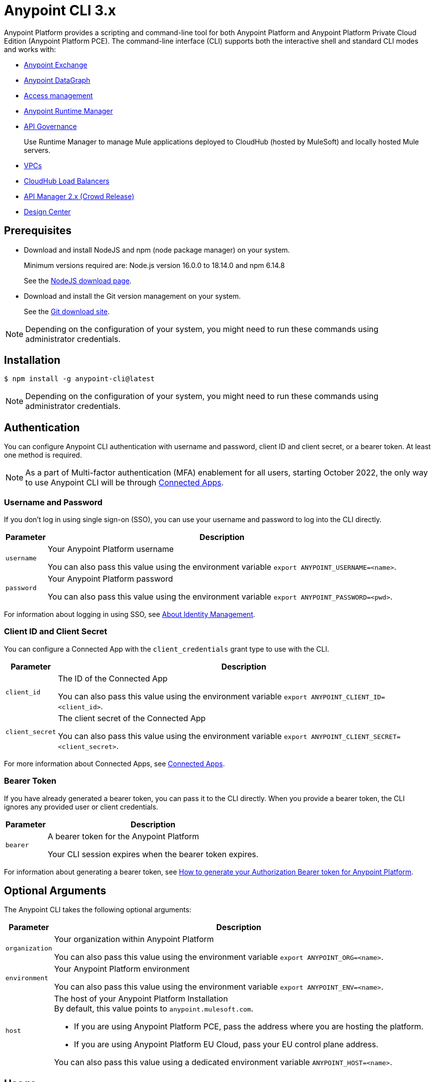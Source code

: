 = Anypoint CLI 3.x

Anypoint Platform provides a scripting and command-line tool for both Anypoint Platform and Anypoint Platform Private Cloud Edition (Anypoint Platform PCE).
The command-line interface (CLI) supports both the interactive shell and standard CLI modes and works with:

* xref:exchange::index.adoc[Anypoint Exchange]
* xref:datagraph::index.adoc[Anypoint DataGraph]
* xref:access-management::index.adoc[Access management]
* xref:runtime-manager::index.adoc[Anypoint Runtime Manager]
* xref:api-governance::index.adoc[API Governance]
+
Use Runtime Manager to manage Mule applications deployed to CloudHub (hosted by MuleSoft) and locally hosted Mule servers.
* xref:runtime-manager::virtual-private-cloud.adoc[VPCs]
* xref:runtime-manager::cloudhub-dedicated-load-balancer.adoc[CloudHub Load Balancers]
* xref:2.x@api-manager::index.adoc[API Manager 2.x (Crowd Release)]
* xref:design-center::index.adoc[Design Center]

[[prereqs]]
== Prerequisites
 
* Download and install NodeJS and npm (node package manager) on your system.
+
Minimum versions required are: Node.js version 16.0.0 to 18.14.0 and npm 6.14.8
+
See the https://nodejs.org/en/download/[NodeJS download page].


* Download and install the Git version management on your system.
+
See the https://git-scm.com/downloads[Git download site].

NOTE: Depending on the configuration of your system, you might need to run these commands using administrator credentials.

[[installation]]
== Installation

[source,text,linenums]
----
$ npm install -g anypoint-cli@latest
----
NOTE: Depending on the configuration of your system, you might need to run these commands using administrator credentials.


[[authentication]]
== Authentication

You can configure Anypoint CLI authentication with username and password, client ID and client secret, or a bearer token.
At least one method is required.

NOTE: As a part of Multi-factor authentication (MFA) enablement for all users, starting October 2022, the only way to use Anypoint CLI will be through xref:access-management::connected-apps-overview.adoc[Connected Apps].

[[username-pw]]
=== Username and Password

If you don't log in using single sign-on (SSO), you can use your username and password to log into the CLI directly.

[%header%autowidth.spread,cols="a,a"]
|===
| Parameter | Description
| `username` | Your Anypoint Platform username

You can also pass this value using the environment variable `export ANYPOINT_USERNAME=<name>`.
| `password` | Your Anypoint Platform password

You can also pass this value using the environment variable `export ANYPOINT_PASSWORD=<pwd>`.
|===

For information about logging in using SSO, see xref:access-management::external-identity.adoc[About Identity Management].

[[client-id-secret]]
=== Client ID and Client Secret

You can configure a Connected App with the `client_credentials` grant type to use with the CLI.

[%header%autowidth.spread,cols="a,a"]
|===
| Parameter | Description
| `client_id` | The ID of the Connected App

You can also pass this value using the environment variable `export ANYPOINT_CLIENT_ID=<client_id>`.
| `client_secret` | The client secret of the Connected App

You can also pass this value using the environment variable `export ANYPOINT_CLIENT_SECRET=<client_secret>`.
|===

For more information about Connected Apps, see xref:access-management::connected-apps-overview.adoc[Connected Apps].

[[bearer-token]]
=== Bearer Token

If you have already generated a bearer token, you can pass it to the CLI directly.
When you provide a bearer token, the CLI ignores any provided user or client credentials.

[%header%autowidth.spread,cols="a,a"]
|===
| Parameter | Description
| `bearer` | A bearer token for the Anypoint Platform

Your CLI session expires when the bearer token expires.
|===

For information about generating a bearer token, see https://help.mulesoft.com/s/article/How-to-generate-your-Authorization-Bearer-token-for-Anypoint-Platform[How to generate your Authorization Bearer token for Anypoint Platform].

[[optional-args]]
== Optional Arguments

The Anypoint CLI takes the following optional arguments:

[%header%autowidth.spread,cols="a,a"]
|===
|Parameter |Description
| `organization` | Your organization within Anypoint Platform

You can also pass this value using the environment variable `export ANYPOINT_ORG=<name>`.

| `environment` | Your Anypoint Platform environment

You can also pass this value using the environment variable `export ANYPOINT_ENV=<name>`.

| `host` | The host of your Anypoint Platform Installation +
By default, this value points to `anypoint.mulesoft.com`. +

* If you are using Anypoint Platform PCE, pass the address where you are hosting the platform.
* If you are using Anypoint Platform EU Cloud, pass your EU control plane address.

You can also pass this value using a dedicated environment variable `ANYPOINT_HOST=<name>`.

|===

[[cli-usage]]
== Usage

Keep the following in mind while using the Anypoint CLI:

. Environment variables override credentials file parameters and command-line parameters override environment variables. +
If you don't pass a command-line parameter, the default profile properties are used.
. If not specified, the default environment is production.
+
. Your Anypoint session expires based on the *Default session timeout* configured in your Organization settings.
+
For information about your Organization settings, see xref:access-management::organization.adoc#manage-root-organization-settings[Manage Root Organization Settings].
. The Anypoint CLI works with autocomplete.
+
You can start typing the name of the command or parameter and press Tab for autocomplete or press Tab+Tab for a list of options.

[[credentials-file]]
=== Credentials File

The recommended way of passing these options to your Anypoint Platform CLI installation is using the `credentials` file located inside the `~/.anypoint` directory, which is not automatically created during installation. Follow these steps to create your credentials file:

. Create a directory called `.anypoint` in the `~/` directory for Linux and OSx, or `C:\Users\USERNAME \` in Windows.
. Navigate to your `.anypoint` directory and create a blank file named `credentials` with the following structure:
+
[source,text,linenums]
----
{
 "default": {
  "username": "yourAnypointUserName",
  "password": "yourAnypointPassword",
  "organization": "",
  "environment": "",
  "host": ""
 },
 "otherProfile": {
  "username": "",
  "password": "",
  "organization": "",
  "environment": "",
  "host": ""
 },
 "connAppProfile": {
  "client_id": "",
  "client_secret": "",
  "organization": "",
  "environment": "",
  "host": ""
 }
}
----
Note that the `default` profile is used unless the `ANYPOINT_PROFILE` environment variable is set:
+
[source,text,linenums]
----
> export ANYPOINT_PROFILE="otherProfile"
> anypoint-cli
----

Then run the `anypoint-cli` command without any options:

[source,text,linenums]
----
> anypoint-cli
----

[[env-variables]]
=== Dedicated Environment Variables

If you choose to pass the credentials when running `anypoint-cli`, pass both parameters as environment variables: `ANYPOINT_USERNAME` and `ANYPOINT_PASSWORD`.

[source,text,linenums]
----
> export ANYPOINT_USERNAME="username"
> export ANYPOINT_PASSWORD="password"
> anypoint-cli
----

[[cli-options]]
=== CLI Options

If you pass only your username, the Anypoint CLI prompts for your password.

[source,text,linenums]
----
> anypoint-cli --username="user"
Password: ****
----

[[pass-commands]]
=== Pass Commands

After setting up a proper way to access Anypoint Platform from the CLI, you can start passing commands. +
See xref:anypoint-platform-cli-commands.adoc[Anypoint Platform CLI 3.x List of Commands] for instructions on how to use them.

[[network-proxy]]
=== Use Anypoint CLI Through a Network Proxy

To use the Anypoint CLI through a proxy server, configure the `HTTP_PROXY` and `HTTPS_PROXY` (uppercase) environment variables with the hostname or IP addresses of your proxy servers.


Depending on your operating system, use the following commands:

* Linux, macOS, or Unix
+
--
`$ export HTTP_PROXY=http://__proxy-server__:80`

or

`$ export HTTPS_PROXY=https://__proxy-server__:443`
--

* Windows
+
--
`> set HTTP_PROXY=http://__proxy-server__:80`

or

`> set HTTPS_PROXY=https//__proxy-server__:443`
--

If the proxy server requires authentication, use these commands:

* Linux, macOS, or Unix
+
--
`$ export HTTP_PROXY=http://__username__:__password__@__proxy-server__:80`

or

`$ export HTTPS_PROXY=https://__username__:__password__@__proxy-server__:443`
--

* Windows
+
--
`> set HTTP_PROXY=http://__username__:__password__@__proxy-server__:80`

or

`> set HTTPS_PROXY=https://__username__:__password__@__proxy-server__:443`
--

[[notes]]
== Notes

* To improve the Anypoint CLI experience, we gather anonymized usage data. You can opt out by setting `collectMetrics` to false in the `credentials` file.



== See Also

* xref:anypoint-platform-cli-commands.adoc[Anypoint Platform CLI List of Commands]

